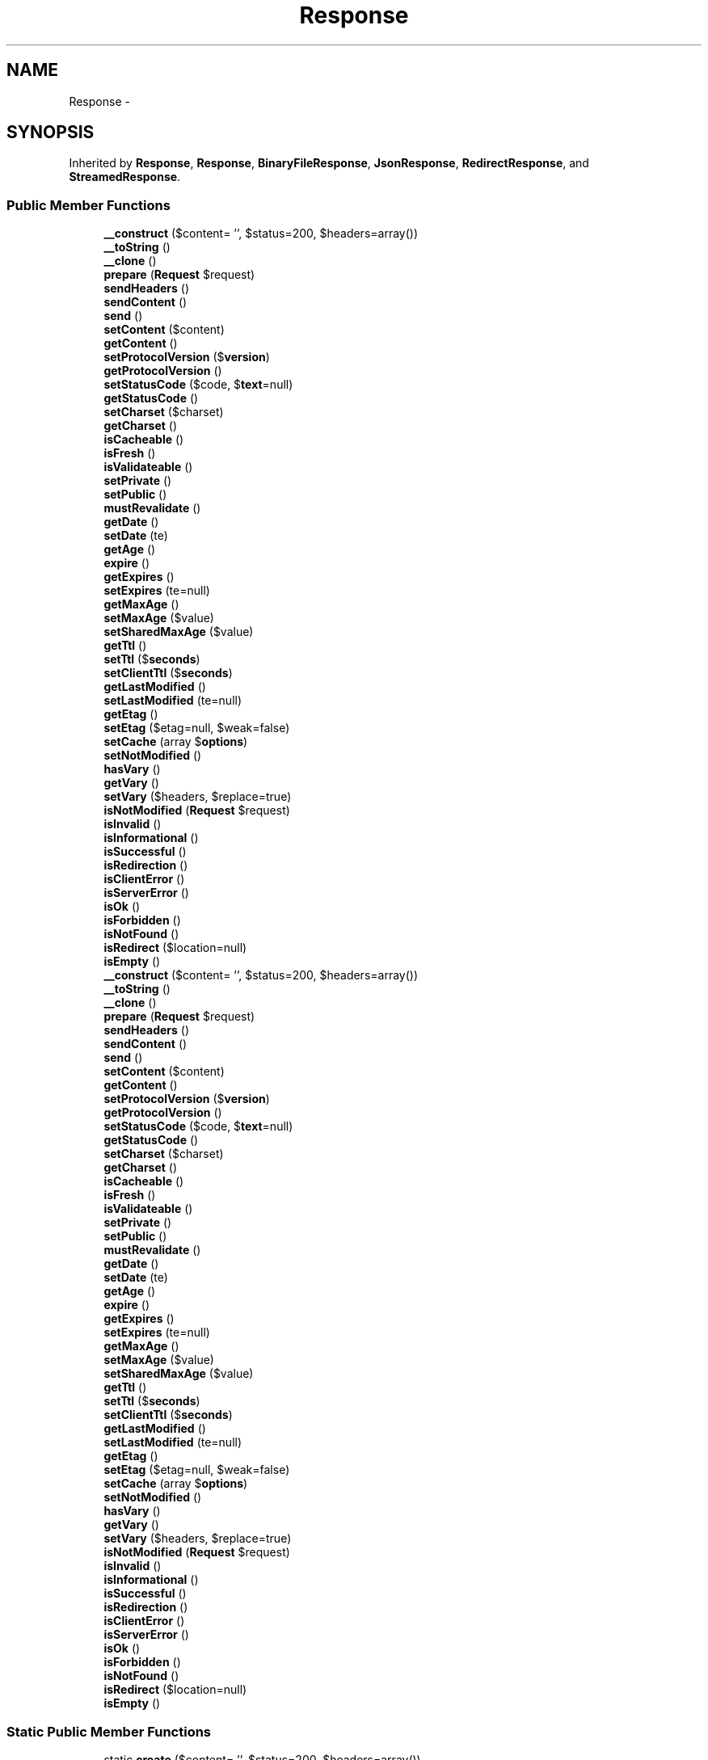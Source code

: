 .TH "Response" 3 "Tue Apr 14 2015" "Version 1.0" "VirtualSCADA" \" -*- nroff -*-
.ad l
.nh
.SH NAME
Response \- 
.SH SYNOPSIS
.br
.PP
.PP
Inherited by \fBResponse\fP, \fBResponse\fP, \fBBinaryFileResponse\fP, \fBJsonResponse\fP, \fBRedirectResponse\fP, and \fBStreamedResponse\fP\&.
.SS "Public Member Functions"

.in +1c
.ti -1c
.RI "\fB__construct\fP ($content= '', $status=200, $headers=array())"
.br
.ti -1c
.RI "\fB__toString\fP ()"
.br
.ti -1c
.RI "\fB__clone\fP ()"
.br
.ti -1c
.RI "\fBprepare\fP (\fBRequest\fP $request)"
.br
.ti -1c
.RI "\fBsendHeaders\fP ()"
.br
.ti -1c
.RI "\fBsendContent\fP ()"
.br
.ti -1c
.RI "\fBsend\fP ()"
.br
.ti -1c
.RI "\fBsetContent\fP ($content)"
.br
.ti -1c
.RI "\fBgetContent\fP ()"
.br
.ti -1c
.RI "\fBsetProtocolVersion\fP ($\fBversion\fP)"
.br
.ti -1c
.RI "\fBgetProtocolVersion\fP ()"
.br
.ti -1c
.RI "\fBsetStatusCode\fP ($code, $\fBtext\fP=null)"
.br
.ti -1c
.RI "\fBgetStatusCode\fP ()"
.br
.ti -1c
.RI "\fBsetCharset\fP ($charset)"
.br
.ti -1c
.RI "\fBgetCharset\fP ()"
.br
.ti -1c
.RI "\fBisCacheable\fP ()"
.br
.ti -1c
.RI "\fBisFresh\fP ()"
.br
.ti -1c
.RI "\fBisValidateable\fP ()"
.br
.ti -1c
.RI "\fBsetPrivate\fP ()"
.br
.ti -1c
.RI "\fBsetPublic\fP ()"
.br
.ti -1c
.RI "\fBmustRevalidate\fP ()"
.br
.ti -1c
.RI "\fBgetDate\fP ()"
.br
.ti -1c
.RI "\fBsetDate\fP (\\DateTime $date)"
.br
.ti -1c
.RI "\fBgetAge\fP ()"
.br
.ti -1c
.RI "\fBexpire\fP ()"
.br
.ti -1c
.RI "\fBgetExpires\fP ()"
.br
.ti -1c
.RI "\fBsetExpires\fP (\\DateTime $date=null)"
.br
.ti -1c
.RI "\fBgetMaxAge\fP ()"
.br
.ti -1c
.RI "\fBsetMaxAge\fP ($value)"
.br
.ti -1c
.RI "\fBsetSharedMaxAge\fP ($value)"
.br
.ti -1c
.RI "\fBgetTtl\fP ()"
.br
.ti -1c
.RI "\fBsetTtl\fP ($\fBseconds\fP)"
.br
.ti -1c
.RI "\fBsetClientTtl\fP ($\fBseconds\fP)"
.br
.ti -1c
.RI "\fBgetLastModified\fP ()"
.br
.ti -1c
.RI "\fBsetLastModified\fP (\\DateTime $date=null)"
.br
.ti -1c
.RI "\fBgetEtag\fP ()"
.br
.ti -1c
.RI "\fBsetEtag\fP ($etag=null, $weak=false)"
.br
.ti -1c
.RI "\fBsetCache\fP (array $\fBoptions\fP)"
.br
.ti -1c
.RI "\fBsetNotModified\fP ()"
.br
.ti -1c
.RI "\fBhasVary\fP ()"
.br
.ti -1c
.RI "\fBgetVary\fP ()"
.br
.ti -1c
.RI "\fBsetVary\fP ($headers, $replace=true)"
.br
.ti -1c
.RI "\fBisNotModified\fP (\fBRequest\fP $request)"
.br
.ti -1c
.RI "\fBisInvalid\fP ()"
.br
.ti -1c
.RI "\fBisInformational\fP ()"
.br
.ti -1c
.RI "\fBisSuccessful\fP ()"
.br
.ti -1c
.RI "\fBisRedirection\fP ()"
.br
.ti -1c
.RI "\fBisClientError\fP ()"
.br
.ti -1c
.RI "\fBisServerError\fP ()"
.br
.ti -1c
.RI "\fBisOk\fP ()"
.br
.ti -1c
.RI "\fBisForbidden\fP ()"
.br
.ti -1c
.RI "\fBisNotFound\fP ()"
.br
.ti -1c
.RI "\fBisRedirect\fP ($location=null)"
.br
.ti -1c
.RI "\fBisEmpty\fP ()"
.br
.ti -1c
.RI "\fB__construct\fP ($content= '', $status=200, $headers=array())"
.br
.ti -1c
.RI "\fB__toString\fP ()"
.br
.ti -1c
.RI "\fB__clone\fP ()"
.br
.ti -1c
.RI "\fBprepare\fP (\fBRequest\fP $request)"
.br
.ti -1c
.RI "\fBsendHeaders\fP ()"
.br
.ti -1c
.RI "\fBsendContent\fP ()"
.br
.ti -1c
.RI "\fBsend\fP ()"
.br
.ti -1c
.RI "\fBsetContent\fP ($content)"
.br
.ti -1c
.RI "\fBgetContent\fP ()"
.br
.ti -1c
.RI "\fBsetProtocolVersion\fP ($\fBversion\fP)"
.br
.ti -1c
.RI "\fBgetProtocolVersion\fP ()"
.br
.ti -1c
.RI "\fBsetStatusCode\fP ($code, $\fBtext\fP=null)"
.br
.ti -1c
.RI "\fBgetStatusCode\fP ()"
.br
.ti -1c
.RI "\fBsetCharset\fP ($charset)"
.br
.ti -1c
.RI "\fBgetCharset\fP ()"
.br
.ti -1c
.RI "\fBisCacheable\fP ()"
.br
.ti -1c
.RI "\fBisFresh\fP ()"
.br
.ti -1c
.RI "\fBisValidateable\fP ()"
.br
.ti -1c
.RI "\fBsetPrivate\fP ()"
.br
.ti -1c
.RI "\fBsetPublic\fP ()"
.br
.ti -1c
.RI "\fBmustRevalidate\fP ()"
.br
.ti -1c
.RI "\fBgetDate\fP ()"
.br
.ti -1c
.RI "\fBsetDate\fP (\\DateTime $date)"
.br
.ti -1c
.RI "\fBgetAge\fP ()"
.br
.ti -1c
.RI "\fBexpire\fP ()"
.br
.ti -1c
.RI "\fBgetExpires\fP ()"
.br
.ti -1c
.RI "\fBsetExpires\fP (\\DateTime $date=null)"
.br
.ti -1c
.RI "\fBgetMaxAge\fP ()"
.br
.ti -1c
.RI "\fBsetMaxAge\fP ($value)"
.br
.ti -1c
.RI "\fBsetSharedMaxAge\fP ($value)"
.br
.ti -1c
.RI "\fBgetTtl\fP ()"
.br
.ti -1c
.RI "\fBsetTtl\fP ($\fBseconds\fP)"
.br
.ti -1c
.RI "\fBsetClientTtl\fP ($\fBseconds\fP)"
.br
.ti -1c
.RI "\fBgetLastModified\fP ()"
.br
.ti -1c
.RI "\fBsetLastModified\fP (\\DateTime $date=null)"
.br
.ti -1c
.RI "\fBgetEtag\fP ()"
.br
.ti -1c
.RI "\fBsetEtag\fP ($etag=null, $weak=false)"
.br
.ti -1c
.RI "\fBsetCache\fP (array $\fBoptions\fP)"
.br
.ti -1c
.RI "\fBsetNotModified\fP ()"
.br
.ti -1c
.RI "\fBhasVary\fP ()"
.br
.ti -1c
.RI "\fBgetVary\fP ()"
.br
.ti -1c
.RI "\fBsetVary\fP ($headers, $replace=true)"
.br
.ti -1c
.RI "\fBisNotModified\fP (\fBRequest\fP $request)"
.br
.ti -1c
.RI "\fBisInvalid\fP ()"
.br
.ti -1c
.RI "\fBisInformational\fP ()"
.br
.ti -1c
.RI "\fBisSuccessful\fP ()"
.br
.ti -1c
.RI "\fBisRedirection\fP ()"
.br
.ti -1c
.RI "\fBisClientError\fP ()"
.br
.ti -1c
.RI "\fBisServerError\fP ()"
.br
.ti -1c
.RI "\fBisOk\fP ()"
.br
.ti -1c
.RI "\fBisForbidden\fP ()"
.br
.ti -1c
.RI "\fBisNotFound\fP ()"
.br
.ti -1c
.RI "\fBisRedirect\fP ($location=null)"
.br
.ti -1c
.RI "\fBisEmpty\fP ()"
.br
.in -1c
.SS "Static Public Member Functions"

.in +1c
.ti -1c
.RI "static \fBcreate\fP ($content= '', $status=200, $headers=array())"
.br
.ti -1c
.RI "static \fBcloseOutputBuffers\fP ($targetLevel, $\fBflush\fP)"
.br
.ti -1c
.RI "static \fBcreate\fP ($content= '', $status=200, $headers=array())"
.br
.ti -1c
.RI "static \fBcloseOutputBuffers\fP ($targetLevel, $\fBflush\fP)"
.br
.in -1c
.SS "Data Fields"

.in +1c
.ti -1c
.RI "const \fBHTTP_CONTINUE\fP = 100"
.br
.ti -1c
.RI "const \fBHTTP_SWITCHING_PROTOCOLS\fP = 101"
.br
.ti -1c
.RI "const \fBHTTP_PROCESSING\fP = 102"
.br
.ti -1c
.RI "const \fBHTTP_OK\fP = 200"
.br
.ti -1c
.RI "const \fBHTTP_CREATED\fP = 201"
.br
.ti -1c
.RI "const \fBHTTP_ACCEPTED\fP = 202"
.br
.ti -1c
.RI "const \fBHTTP_NON_AUTHORITATIVE_INFORMATION\fP = 203"
.br
.ti -1c
.RI "const \fBHTTP_NO_CONTENT\fP = 204"
.br
.ti -1c
.RI "const \fBHTTP_RESET_CONTENT\fP = 205"
.br
.ti -1c
.RI "const \fBHTTP_PARTIAL_CONTENT\fP = 206"
.br
.ti -1c
.RI "const \fBHTTP_MULTI_STATUS\fP = 207"
.br
.ti -1c
.RI "const \fBHTTP_ALREADY_REPORTED\fP = 208"
.br
.ti -1c
.RI "const \fBHTTP_IM_USED\fP = 226"
.br
.ti -1c
.RI "const \fBHTTP_MULTIPLE_CHOICES\fP = 300"
.br
.ti -1c
.RI "const \fBHTTP_MOVED_PERMANENTLY\fP = 301"
.br
.ti -1c
.RI "const \fBHTTP_FOUND\fP = 302"
.br
.ti -1c
.RI "const \fBHTTP_SEE_OTHER\fP = 303"
.br
.ti -1c
.RI "const \fBHTTP_NOT_MODIFIED\fP = 304"
.br
.ti -1c
.RI "const \fBHTTP_USE_PROXY\fP = 305"
.br
.ti -1c
.RI "const \fBHTTP_RESERVED\fP = 306"
.br
.ti -1c
.RI "const \fBHTTP_TEMPORARY_REDIRECT\fP = 307"
.br
.ti -1c
.RI "const \fBHTTP_PERMANENTLY_REDIRECT\fP = 308"
.br
.ti -1c
.RI "const \fBHTTP_BAD_REQUEST\fP = 400"
.br
.ti -1c
.RI "const \fBHTTP_UNAUTHORIZED\fP = 401"
.br
.ti -1c
.RI "const \fBHTTP_PAYMENT_REQUIRED\fP = 402"
.br
.ti -1c
.RI "const \fBHTTP_FORBIDDEN\fP = 403"
.br
.ti -1c
.RI "const \fBHTTP_NOT_FOUND\fP = 404"
.br
.ti -1c
.RI "const \fBHTTP_METHOD_NOT_ALLOWED\fP = 405"
.br
.ti -1c
.RI "const \fBHTTP_NOT_ACCEPTABLE\fP = 406"
.br
.ti -1c
.RI "const \fBHTTP_PROXY_AUTHENTICATION_REQUIRED\fP = 407"
.br
.ti -1c
.RI "const \fBHTTP_REQUEST_TIMEOUT\fP = 408"
.br
.ti -1c
.RI "const \fBHTTP_CONFLICT\fP = 409"
.br
.ti -1c
.RI "const \fBHTTP_GONE\fP = 410"
.br
.ti -1c
.RI "const \fBHTTP_LENGTH_REQUIRED\fP = 411"
.br
.ti -1c
.RI "const \fBHTTP_PRECONDITION_FAILED\fP = 412"
.br
.ti -1c
.RI "const \fBHTTP_REQUEST_ENTITY_TOO_LARGE\fP = 413"
.br
.ti -1c
.RI "const \fBHTTP_REQUEST_URI_TOO_LONG\fP = 414"
.br
.ti -1c
.RI "const \fBHTTP_UNSUPPORTED_MEDIA_TYPE\fP = 415"
.br
.ti -1c
.RI "const \fBHTTP_REQUESTED_RANGE_NOT_SATISFIABLE\fP = 416"
.br
.ti -1c
.RI "const \fBHTTP_EXPECTATION_FAILED\fP = 417"
.br
.ti -1c
.RI "const \fBHTTP_I_AM_A_TEAPOT\fP = 418"
.br
.ti -1c
.RI "const \fBHTTP_UNPROCESSABLE_ENTITY\fP = 422"
.br
.ti -1c
.RI "const \fBHTTP_LOCKED\fP = 423"
.br
.ti -1c
.RI "const \fBHTTP_FAILED_DEPENDENCY\fP = 424"
.br
.ti -1c
.RI "const \fBHTTP_RESERVED_FOR_WEBDAV_ADVANCED_COLLECTIONS_EXPIRED_PROPOSAL\fP = 425"
.br
.ti -1c
.RI "const \fBHTTP_UPGRADE_REQUIRED\fP = 426"
.br
.ti -1c
.RI "const \fBHTTP_PRECONDITION_REQUIRED\fP = 428"
.br
.ti -1c
.RI "const \fBHTTP_TOO_MANY_REQUESTS\fP = 429"
.br
.ti -1c
.RI "const \fBHTTP_REQUEST_HEADER_FIELDS_TOO_LARGE\fP = 431"
.br
.ti -1c
.RI "const \fBHTTP_INTERNAL_SERVER_ERROR\fP = 500"
.br
.ti -1c
.RI "const \fBHTTP_NOT_IMPLEMENTED\fP = 501"
.br
.ti -1c
.RI "const \fBHTTP_BAD_GATEWAY\fP = 502"
.br
.ti -1c
.RI "const \fBHTTP_SERVICE_UNAVAILABLE\fP = 503"
.br
.ti -1c
.RI "const \fBHTTP_GATEWAY_TIMEOUT\fP = 504"
.br
.ti -1c
.RI "const \fBHTTP_VERSION_NOT_SUPPORTED\fP = 505"
.br
.ti -1c
.RI "const \fBHTTP_VARIANT_ALSO_NEGOTIATES_EXPERIMENTAL\fP = 506"
.br
.ti -1c
.RI "const \fBHTTP_INSUFFICIENT_STORAGE\fP = 507"
.br
.ti -1c
.RI "const \fBHTTP_LOOP_DETECTED\fP = 508"
.br
.ti -1c
.RI "const \fBHTTP_NOT_EXTENDED\fP = 510"
.br
.ti -1c
.RI "const \fBHTTP_NETWORK_AUTHENTICATION_REQUIRED\fP = 511"
.br
.ti -1c
.RI "\fB$headers\fP"
.br
.in -1c
.SS "Static Public Attributes"

.in +1c
.ti -1c
.RI "static \fB$statusTexts\fP = array(100 => 'Continue', 101 => 'Switching Protocols', 102 => 'Processing', 200 => 'OK', 201 => 'Created', 202 => 'Accepted', 203 => 'Non-Authoritative Information', 204 => '\fBNo\fP Content', 205 => 'Reset Content', 206 => 'Partial Content', 207 => 'Multi-Status', 208 => 'Already Reported', 226 => 'IM Used', 300 => 'Multiple Choices', 301 => 'Moved Permanently', 302 => 'Found', 303 => 'See Other', 304 => 'Not Modified', 305 => 'Use Proxy', 306 => 'Reserved', 307 => 'Temporary \fBRedirect\fP', 308 => 'Permanent \fBRedirect\fP', 400 => 'Bad \fBRequest\fP', 401 => 'Unauthorized', 402 => 'Payment Required', 403 => 'Forbidden', 404 => 'Not Found', 405 => 'Method Not Allowed', 406 => 'Not Acceptable', 407 => 'Proxy Authentication Required', 408 => '\fBRequest\fP Timeout', 409 => 'Conflict', 410 => 'Gone', 411 => 'Length Required', 412 => 'Precondition Failed', 413 => '\fBRequest\fP Entity Too Large', 414 => '\fBRequest\fP-URI Too Long', 415 => 'Unsupported Media Type', 416 => 'Requested Range Not Satisfiable', 417 => 'Expectation Failed', 418 => 'I\\'m \fBa\fP teapot', 422 => 'Unprocessable Entity', 423 => 'Locked', 424 => 'Failed Dependency', 425 => 'Reserved \fBfor\fP WebDAV advanced collections expired proposal', 426 => 'Upgrade Required', 428 => 'Precondition Required', 429 => 'Too Many Requests', 431 => '\fBRequest\fP Header Fields Too Large', 500 => 'Internal Server \fBError\fP', 501 => 'Not Implemented', 502 => 'Bad Gateway', 503 => 'Service Unavailable', 504 => 'Gateway Timeout', 505 => 'HTTP Version Not Supported', 506 => 'Variant Also Negotiates (Experimental)', 507 => 'Insufficient Storage', 508 => 'Loop Detected', 510 => 'Not Extended', 511 => 'Network Authentication Required')"
.br
.in -1c
.SS "Protected Member Functions"

.in +1c
.ti -1c
.RI "\fBensureIEOverSSLCompatibility\fP (\fBRequest\fP $request)"
.br
.ti -1c
.RI "\fBensureIEOverSSLCompatibility\fP (\fBRequest\fP $request)"
.br
.in -1c
.SS "Protected Attributes"

.in +1c
.ti -1c
.RI "\fB$content\fP"
.br
.ti -1c
.RI "\fB$version\fP"
.br
.ti -1c
.RI "\fB$statusCode\fP"
.br
.ti -1c
.RI "\fB$statusText\fP"
.br
.ti -1c
.RI "\fB$charset\fP"
.br
.in -1c
.SH "Detailed Description"
.PP 
\fBResponse\fP represents an HTTP response\&.
.PP
\fBAuthor:\fP
.RS 4
Fabien Potencier fabien@symfony.com
.RE
.PP

.PP
Definition at line 14141 of file compiled\&.php\&.
.SH "Constructor & Destructor Documentation"
.PP 
.SS "__construct ( $content = \fC''\fP,  $status = \fC200\fP,  $headers = \fCarray()\fP)"

.PP
Definition at line 14210 of file compiled\&.php\&.
.SS "__construct ( $content = \fC''\fP,  $status = \fC200\fP,  $headers = \fCarray()\fP)"
Constructor\&.
.PP
\fBParameters:\fP
.RS 4
\fI$content\fP The response content, see \fBsetContent()\fP 
.br
\fI$status\fP The response status code 
.br
\fI$headers\fP An array of response headers
.RE
.PP
\fBExceptions:\fP
.RS 4
\fI\fP .RE
.PP

.PP
Definition at line 199 of file Response\&.php\&.
.SH "Member Function Documentation"
.PP 
.SS "__clone ()"
Clones the current \fBResponse\fP instance\&. 
.PP
Definition at line 251 of file Response\&.php\&.
.SS "__clone ()"

.PP
Definition at line 14230 of file compiled\&.php\&.
.SS "__toString ()"
Returns the \fBResponse\fP as an HTTP string\&.
.PP
The string representation of the \fBResponse\fP is the same as the one that will be sent to the client only if the \fBprepare()\fP method has been called before\&.
.PP
\fBReturns:\fP
.RS 4
string The \fBResponse\fP as an HTTP string
.RE
.PP
\fBSee also:\fP
.RS 4
\fBprepare()\fP 
.RE
.PP

.PP
Definition at line 240 of file Response\&.php\&.
.SS "__toString ()"

.PP
Definition at line 14224 of file compiled\&.php\&.
.SS "static closeOutputBuffers ( $targetLevel,  $flush)\fC [static]\fP"
Cleans or flushes output buffers up to target level\&.
.PP
Resulting level can be greater than target level if a non-removable buffer has been encountered\&.
.PP
\fBParameters:\fP
.RS 4
\fI$targetLevel\fP The target output buffering level 
.br
\fI$flush\fP Whether to flush or clean the buffers 
.RE
.PP

.PP
Definition at line 1241 of file Response\&.php\&.
.SS "static closeOutputBuffers ( $targetLevel,  $flush)\fC [static]\fP"

.PP
Definition at line 14630 of file compiled\&.php\&.
.SS "static create ( $content = \fC''\fP,  $status = \fC200\fP,  $headers = \fCarray()\fP)\fC [static]\fP"
Factory method for chainability\&.
.PP
Example: 
.PP
.nf
return Response::create($body, 200)
    ->setSharedMaxAge(300);

.fi
.PP
.PP
\fBParameters:\fP
.RS 4
\fI$content\fP The response content, see \fBsetContent()\fP 
.br
\fI$status\fP The response status code 
.br
\fI$headers\fP An array of response headers
.RE
.PP
\fBReturns:\fP
.RS 4
\fBResponse\fP 
.RE
.PP

.PP
Definition at line 224 of file Response\&.php\&.
.SS "static create ( $content = \fC''\fP,  $status = \fC200\fP,  $headers = \fCarray()\fP)\fC [static]\fP"

.PP
Definition at line 14220 of file compiled\&.php\&.
.SS "ensureIEOverSSLCompatibility (\fBRequest\fP $request)\fC [protected]\fP"
Checks if we need to remove Cache-Control for SSL encrypted downloads when using IE < 9\&.
.PP
\fBhttp://support\&.microsoft\&.com/kb/323308\fP
.PP
Definition at line 1267 of file Response\&.php\&.
.SS "ensureIEOverSSLCompatibility (\fBRequest\fP $request)\fC [protected]\fP"

.PP
Definition at line 14642 of file compiled\&.php\&.
.SS "expire ()"
Marks the response stale by setting the Age header to be equal to the maximum age of the response\&.
.PP
\fBReturns:\fP
.RS 4
\fBResponse\fP
.RE
.PP

.PP
Definition at line 688 of file Response\&.php\&.
.SS "expire ()"

.PP
Definition at line 14409 of file compiled\&.php\&.
.SS "getAge ()"
Returns the age of the response\&.
.PP
\fBReturns:\fP
.RS 4
int The age of the response in seconds 
.RE
.PP

.PP
Definition at line 672 of file Response\&.php\&.
.SS "getAge ()"

.PP
Definition at line 14402 of file compiled\&.php\&.
.SS "getCharset ()"
Retrieves the response charset\&.
.PP
\fBReturns:\fP
.RS 4
string Character set
.RE
.PP

.PP
Definition at line 525 of file Response\&.php\&.
.SS "getCharset ()"

.PP
Definition at line 14354 of file compiled\&.php\&.
.SS "getContent ()"
Gets the current response content\&.
.PP
\fBReturns:\fP
.RS 4
string Content
.RE
.PP

.PP
Definition at line 418 of file Response\&.php\&.
.SS "getContent ()"

.PP
Definition at line 14315 of file compiled\&.php\&.
.SS "getDate ()"
Returns the Date header as a DateTime instance\&.
.PP
\fBReturns:\fP
.RS 4
\fBA\fP  instance
.RE
.PP
\fBExceptions:\fP
.RS 4
\fI\fP .RE
.PP

.PP
Definition at line 645 of file Response\&.php\&.
.SS "getDate ()"

.PP
Definition at line 14392 of file compiled\&.php\&.
.SS "getEtag ()"
Returns the literal value of the ETag HTTP header\&.
.PP
\fBReturns:\fP
.RS 4
string|null The ETag HTTP header or null if it does not exist
.RE
.PP

.PP
Definition at line 901 of file Response\&.php\&.
.SS "getEtag ()"

.PP
Definition at line 14489 of file compiled\&.php\&.
.SS "getExpires ()"
Returns the value of the Expires header as a DateTime instance\&.
.PP
\fBReturns:\fP
.RS 4
|null \fBA\fP DateTime instance or null if the header does not exist
.RE
.PP

.PP
Definition at line 704 of file Response\&.php\&.
.SS "getExpires ()"

.PP
Definition at line 14416 of file compiled\&.php\&.
.SS "getLastModified ()"
Returns the Last-Modified HTTP header as a DateTime instance\&.
.PP
\fBReturns:\fP
.RS 4
|null \fBA\fP DateTime instance or null if the header does not exist
.RE
.PP
\fBExceptions:\fP
.RS 4
\fI\fP .RE
.PP

.PP
Definition at line 865 of file Response\&.php\&.
.SS "getLastModified ()"

.PP
Definition at line 14474 of file compiled\&.php\&.
.SS "getMaxAge ()"
Returns the number of seconds after the time specified in the response's Date header when the response should no longer be considered fresh\&.
.PP
First, it checks for a s-maxage directive, then a max-age directive, and then it falls back on an expires header\&. It returns null when no maximum age can be established\&.
.PP
\fBReturns:\fP
.RS 4
int|null Number of seconds
.RE
.PP

.PP
Definition at line 749 of file Response\&.php\&.
.SS "getMaxAge ()"

.PP
Definition at line 14435 of file compiled\&.php\&.
.SS "getProtocolVersion ()"
Gets the HTTP protocol version\&.
.PP
\fBReturns:\fP
.RS 4
string The HTTP protocol version
.RE
.PP

.PP
Definition at line 446 of file Response\&.php\&.
.SS "getProtocolVersion ()"

.PP
Definition at line 14324 of file compiled\&.php\&.
.SS "getStatusCode ()"
Retrieves the status code for the current web response\&.
.PP
\fBReturns:\fP
.RS 4
int Status code
.RE
.PP

.PP
Definition at line 497 of file Response\&.php\&.
.SS "getStatusCode ()"

.PP
Definition at line 14345 of file compiled\&.php\&.
.SS "getTtl ()"
Returns the response's time-to-live in seconds\&.
.PP
It returns null when no freshness information is present in the response\&.
.PP
When the responses TTL is <= 0, the response may not be served from cache without first revalidating with the origin\&.
.PP
\fBReturns:\fP
.RS 4
int|null The TTL in seconds
.RE
.PP

.PP
Definition at line 813 of file Response\&.php\&.
.SS "getTtl ()"

.PP
Definition at line 14458 of file compiled\&.php\&.
.SS "getVary ()"
Returns an array of header names given in the Vary header\&.
.PP
\fBReturns:\fP
.RS 4
array An array of Vary names
.RE
.PP

.PP
Definition at line 1029 of file Response\&.php\&.
.SS "getVary ()"

.PP
Definition at line 14551 of file compiled\&.php\&.
.SS "hasVary ()"
Returns true if the response includes a Vary header\&.
.PP
\fBReturns:\fP
.RS 4
bool true if the response includes a Vary header, false otherwise
.RE
.PP

.PP
Definition at line 1017 of file Response\&.php\&.
.SS "hasVary ()"

.PP
Definition at line 14547 of file compiled\&.php\&.
.SS "isCacheable ()"
Returns true if the response is worth caching under any circumstance\&.
.PP
Responses marked 'private' with an explicit Cache-Control directive are considered uncacheable\&.
.PP
Responses with neither a freshness lifetime (Expires, max-age) nor cache validator (Last-Modified, ETag) are considered uncacheable\&.
.PP
\fBReturns:\fP
.RS 4
bool true if the response is worth caching, false otherwise
.RE
.PP

.PP
Definition at line 543 of file Response\&.php\&.
.SS "isCacheable ()"

.PP
Definition at line 14358 of file compiled\&.php\&.
.SS "isClientError ()"
Is there a client error?
.PP
\fBReturns:\fP
.RS 4
bool
.RE
.PP

.PP
Definition at line 1154 of file Response\&.php\&.
.SS "isClientError ()"

.PP
Definition at line 14602 of file compiled\&.php\&.
.SS "isEmpty ()"
Is the response empty?
.PP
\fBReturns:\fP
.RS 4
bool
.RE
.PP

.PP
Definition at line 1228 of file Response\&.php\&.
.SS "isEmpty ()"

.PP
Definition at line 14626 of file compiled\&.php\&.
.SS "isForbidden ()"
Is the response forbidden?
.PP
\fBReturns:\fP
.RS 4
bool
.RE
.PP

.PP
Definition at line 1190 of file Response\&.php\&.
.SS "isForbidden ()"

.PP
Definition at line 14614 of file compiled\&.php\&.
.SS "isFresh ()"
Returns true if the response is 'fresh'\&.
.PP
Fresh responses may be served from cache without any interaction with the origin\&. \fBA\fP response is considered fresh when it includes a Cache-Control/max-age indicator or Expires header and the calculated age is less than the freshness lifetime\&.
.PP
\fBReturns:\fP
.RS 4
bool true if the response is fresh, false otherwise
.RE
.PP

.PP
Definition at line 567 of file Response\&.php\&.
.SS "isFresh ()"

.PP
Definition at line 14368 of file compiled\&.php\&.
.SS "isInformational ()"
Is response informative?
.PP
\fBReturns:\fP
.RS 4
bool
.RE
.PP

.PP
Definition at line 1118 of file Response\&.php\&.
.SS "isInformational ()"

.PP
Definition at line 14590 of file compiled\&.php\&.
.SS "isInvalid ()"
Is response invalid?
.PP
\fBReturns:\fP
.RS 4
bool
.RE
.PP

.PP
Definition at line 1106 of file Response\&.php\&.
.SS "isInvalid ()"

.PP
Definition at line 14586 of file compiled\&.php\&.
.SS "isNotFound ()"
Is the response a not found error?
.PP
\fBReturns:\fP
.RS 4
bool
.RE
.PP

.PP
Definition at line 1202 of file Response\&.php\&.
.SS "isNotFound ()"

.PP
Definition at line 14618 of file compiled\&.php\&.
.SS "isNotModified (\fBRequest\fP $request)"
Determines if the \fBResponse\fP validators (ETag, Last-Modified) match a conditional value specified in the \fBRequest\fP\&.
.PP
If the \fBResponse\fP is not modified, it sets the status code to 304 and removes the actual content by calling the \fBsetNotModified()\fP method\&.
.PP
\fBParameters:\fP
.RS 4
\fI$request\fP \fBA\fP \fBRequest\fP instance
.RE
.PP
\fBReturns:\fP
.RS 4
bool true if the \fBResponse\fP validators match the \fBRequest\fP, false otherwise
.RE
.PP

.PP
Definition at line 1073 of file Response\&.php\&.
.SS "isNotModified (\fBRequest\fP $request)"

.PP
Definition at line 14567 of file compiled\&.php\&.
.SS "isOk ()"
Is the response OK?
.PP
\fBReturns:\fP
.RS 4
bool
.RE
.PP

.PP
Definition at line 1178 of file Response\&.php\&.
.SS "isOk ()"

.PP
Definition at line 14610 of file compiled\&.php\&.
.SS "isRedirect ( $location = \fCnull\fP)"
Is the response a redirect of some form?
.PP
\fBParameters:\fP
.RS 4
\fI$location\fP 
.RE
.PP
\fBReturns:\fP
.RS 4
bool
.RE
.PP

.PP
Definition at line 1216 of file Response\&.php\&.
.SS "isRedirect ( $location = \fCnull\fP)"

.PP
Definition at line 14622 of file compiled\&.php\&.
.SS "isRedirection ()"
Is the response a redirect?
.PP
\fBReturns:\fP
.RS 4
bool
.RE
.PP

.PP
Definition at line 1142 of file Response\&.php\&.
.SS "isRedirection ()"

.PP
Definition at line 14598 of file compiled\&.php\&.
.SS "isServerError ()"
Was there a server side error?
.PP
\fBReturns:\fP
.RS 4
bool
.RE
.PP

.PP
Definition at line 1166 of file Response\&.php\&.
.SS "isServerError ()"

.PP
Definition at line 14606 of file compiled\&.php\&.
.SS "isSuccessful ()"
Is response successful?
.PP
\fBReturns:\fP
.RS 4
bool
.RE
.PP

.PP
Definition at line 1130 of file Response\&.php\&.
.SS "isSuccessful ()"

.PP
Definition at line 14594 of file compiled\&.php\&.
.SS "isValidateable ()"
Returns true if the response includes headers that can be used to validate the response with the origin server using a conditional GET request\&.
.PP
\fBReturns:\fP
.RS 4
bool true if the response is validateable, false otherwise
.RE
.PP

.PP
Definition at line 580 of file Response\&.php\&.
.SS "isValidateable ()"

.PP
Definition at line 14372 of file compiled\&.php\&.
.SS "mustRevalidate ()"
Returns true if the response must be revalidated by caches\&.
.PP
This method indicates that the response must not be served stale by a cache in any circumstance without first revalidating with the origin\&. When present, the TTL of the response should not be overridden to be greater than the value provided by the origin\&.
.PP
\fBReturns:\fP
.RS 4
bool true if the response must be revalidated by a cache, false otherwise
.RE
.PP

.PP
Definition at line 631 of file Response\&.php\&.
.SS "mustRevalidate ()"

.PP
Definition at line 14388 of file compiled\&.php\&.
.SS "prepare (\fBRequest\fP $request)"
Prepares the \fBResponse\fP before it is sent to the client\&.
.PP
This method tweaks the \fBResponse\fP to ensure that it is compliant with RFC 2616\&. Most of the changes are based on the \fBRequest\fP that is 'associated' with this \fBResponse\fP\&.
.PP
\fBParameters:\fP
.RS 4
\fI$request\fP \fBA\fP \fBRequest\fP instance
.RE
.PP
\fBReturns:\fP
.RS 4
\fBResponse\fP The current response\&. 
.RE
.PP

.PP
Definition at line 267 of file Response\&.php\&.
.SS "prepare (\fBRequest\fP $request)"

.PP
Definition at line 14234 of file compiled\&.php\&.
.SS "send ()"
Sends HTTP headers and content\&.
.PP
\fBReturns:\fP
.RS 4
\fBResponse\fP
.RE
.PP

.PP
Definition at line 373 of file Response\&.php\&.
.SS "send ()"

.PP
Definition at line 14296 of file compiled\&.php\&.
.SS "sendContent ()"
Sends content for the current web response\&.
.PP
\fBReturns:\fP
.RS 4
\fBResponse\fP 
.RE
.PP

.PP
Definition at line 359 of file Response\&.php\&.
.SS "sendContent ()"

.PP
Definition at line 14291 of file compiled\&.php\&.
.SS "sendHeaders ()"
Sends HTTP headers\&.
.PP
\fBReturns:\fP
.RS 4
\fBResponse\fP 
.RE
.PP

.PP
Definition at line 329 of file Response\&.php\&.
.SS "sendHeaders ()"

.PP
Definition at line 14275 of file compiled\&.php\&.
.SS "setCache (array $options)"
Sets the response's cache headers (validation and/or expiration)\&.
.PP
Available options are: etag, last_modified, max_age, s_maxage, private, and public\&.
.PP
\fBParameters:\fP
.RS 4
\fI$options\fP An array of cache options
.RE
.PP
\fBReturns:\fP
.RS 4
\fBResponse\fP
.RE
.PP
\fBExceptions:\fP
.RS 4
\fI\fP .RE
.PP

.PP
Definition at line 944 of file Response\&.php\&.
.SS "setCache (array $options)"

.PP
Definition at line 14505 of file compiled\&.php\&.
.SS "setCharset ( $charset)"
Sets the response charset\&.
.PP
\fBParameters:\fP
.RS 4
\fI$charset\fP Character set
.RE
.PP
\fBReturns:\fP
.RS 4
\fBResponse\fP
.RE
.PP

.PP
Definition at line 511 of file Response\&.php\&.
.SS "setCharset ( $charset)"

.PP
Definition at line 14349 of file compiled\&.php\&.
.SS "setClientTtl ( $seconds)"
Sets the response's time-to-live for private/client caches\&.
.PP
This method adjusts the Cache-Control/max-age directive\&.
.PP
\fBParameters:\fP
.RS 4
\fI$seconds\fP Number of seconds
.RE
.PP
\fBReturns:\fP
.RS 4
\fBResponse\fP
.RE
.PP

.PP
Definition at line 849 of file Response\&.php\&.
.SS "setClientTtl ( $seconds)"

.PP
Definition at line 14469 of file compiled\&.php\&.
.SS "setContent ( $content)"
Sets the response content\&.
.PP
Valid types are strings, numbers, null, and objects that implement a \fB__toString()\fP method\&.
.PP
\fBParameters:\fP
.RS 4
\fI$content\fP Content that can be cast to string
.RE
.PP
\fBReturns:\fP
.RS 4
\fBResponse\fP
.RE
.PP
\fBExceptions:\fP
.RS 4
\fI\fP .RE
.PP

.PP
Definition at line 400 of file Response\&.php\&.
.SS "setContent ( $content)"

.PP
Definition at line 14307 of file compiled\&.php\&.
.SS "setDate (\\DateTime $date)"
Sets the Date header\&.
.PP
\fBParameters:\fP
.RS 4
\fI$date\fP \fBA\fP  instance
.RE
.PP
\fBReturns:\fP
.RS 4
\fBResponse\fP
.RE
.PP

.PP
Definition at line 659 of file Response\&.php\&.
.SS "setDate (\\DateTime $date)"

.PP
Definition at line 14396 of file compiled\&.php\&.
.SS "setEtag ( $etag = \fCnull\fP,  $weak = \fCfalse\fP)"
Sets the ETag value\&.
.PP
\fBParameters:\fP
.RS 4
\fI$etag\fP The ETag unique identifier or null to remove the header 
.br
\fI$weak\fP Whether you want a weak ETag or not
.RE
.PP
\fBReturns:\fP
.RS 4
\fBResponse\fP
.RE
.PP

.PP
Definition at line 916 of file Response\&.php\&.
.SS "setEtag ( $etag = \fCnull\fP,  $weak = \fCfalse\fP)"

.PP
Definition at line 14493 of file compiled\&.php\&.
.SS "setExpires (\\DateTime $date = \fCnull\fP)"
Sets the Expires HTTP header with a DateTime instance\&.
.PP
Passing null as value will remove the header\&.
.PP
\fBParameters:\fP
.RS 4
\fI$date\fP \fBA\fP  instance or null to remove the header
.RE
.PP
\fBReturns:\fP
.RS 4
\fBResponse\fP
.RE
.PP

.PP
Definition at line 725 of file Response\&.php\&.
.SS "setExpires (\\DateTime $date = \fCnull\fP)"

.PP
Definition at line 14424 of file compiled\&.php\&.
.SS "setLastModified (\\DateTime $date = \fCnull\fP)"
Sets the Last-Modified HTTP header with a DateTime instance\&.
.PP
Passing null as value will remove the header\&.
.PP
\fBParameters:\fP
.RS 4
\fI$date\fP \fBA\fP  instance or null to remove the header
.RE
.PP
\fBReturns:\fP
.RS 4
\fBResponse\fP
.RE
.PP

.PP
Definition at line 881 of file Response\&.php\&.
.SS "setLastModified (\\DateTime $date = \fCnull\fP)"

.PP
Definition at line 14478 of file compiled\&.php\&.
.SS "setMaxAge ( $value)"
Sets the number of seconds after which the response should no longer be considered fresh\&.
.PP
This methods sets the Cache-Control max-age directive\&.
.PP
\fBParameters:\fP
.RS 4
\fI$value\fP Number of seconds
.RE
.PP
\fBReturns:\fP
.RS 4
\fBResponse\fP
.RE
.PP

.PP
Definition at line 775 of file Response\&.php\&.
.SS "setMaxAge ( $value)"

.PP
Definition at line 14447 of file compiled\&.php\&.
.SS "setNotModified ()"
Modifies the response so that it conforms to the rules defined for a 304 status code\&.
.PP
This sets the status, removes the body, and discards any headers that MUST NOT be included in 304 responses\&.
.PP
\fBReturns:\fP
.RS 4
\fBResponse\fP
.RE
.PP
\fBSee also:\fP
.RS 4
http://tools.ietf.org/html/rfc2616#section-10.3.5
.RE
.PP

.PP
Definition at line 997 of file Response\&.php\&.
.SS "setNotModified ()"

.PP
Definition at line 14538 of file compiled\&.php\&.
.SS "setPrivate ()"
Marks the response as 'private'\&.
.PP
It makes the response ineligible for serving other clients\&.
.PP
\fBReturns:\fP
.RS 4
\fBResponse\fP
.RE
.PP

.PP
Definition at line 594 of file Response\&.php\&.
.SS "setPrivate ()"

.PP
Definition at line 14376 of file compiled\&.php\&.
.SS "setProtocolVersion ( $version)"
Sets the HTTP protocol version (1\&.0 or 1\&.1)\&.
.PP
\fBParameters:\fP
.RS 4
\fI$version\fP The HTTP protocol version
.RE
.PP
\fBReturns:\fP
.RS 4
\fBResponse\fP
.RE
.PP

.PP
Definition at line 432 of file Response\&.php\&.
.SS "setProtocolVersion ( $version)"

.PP
Definition at line 14319 of file compiled\&.php\&.
.SS "setPublic ()"
Marks the response as 'public'\&.
.PP
It makes the response eligible for serving other clients\&.
.PP
\fBReturns:\fP
.RS 4
\fBResponse\fP
.RE
.PP

.PP
Definition at line 611 of file Response\&.php\&.
.SS "setPublic ()"

.PP
Definition at line 14382 of file compiled\&.php\&.
.SS "setSharedMaxAge ( $value)"
Sets the number of seconds after which the response should no longer be considered fresh by shared caches\&.
.PP
This methods sets the Cache-Control s-maxage directive\&.
.PP
\fBParameters:\fP
.RS 4
\fI$value\fP Number of seconds
.RE
.PP
\fBReturns:\fP
.RS 4
\fBResponse\fP
.RE
.PP

.PP
Definition at line 793 of file Response\&.php\&.
.SS "setSharedMaxAge ( $value)"

.PP
Definition at line 14452 of file compiled\&.php\&.
.SS "setStatusCode ( $code,  $text = \fCnull\fP)"
Sets the response status code\&.
.PP
\fBParameters:\fP
.RS 4
\fI$code\fP HTTP status code 
.br
\fI$text\fP HTTP status text
.RE
.PP
If the status text is null it will be automatically populated for the known status codes and left empty otherwise\&.
.PP
\fBReturns:\fP
.RS 4
\fBResponse\fP
.RE
.PP
\fBExceptions:\fP
.RS 4
\fI\fP .RE
.PP

.PP
Definition at line 466 of file Response\&.php\&.
.SS "setStatusCode ( $code,  $text = \fCnull\fP)"

.PP
Definition at line 14328 of file compiled\&.php\&.
.SS "setTtl ( $seconds)"
Sets the response's time-to-live for shared caches\&.
.PP
This method adjusts the Cache-Control/s-maxage directive\&.
.PP
\fBParameters:\fP
.RS 4
\fI$seconds\fP Number of seconds
.RE
.PP
\fBReturns:\fP
.RS 4
\fBResponse\fP
.RE
.PP

.PP
Definition at line 831 of file Response\&.php\&.
.SS "setTtl ( $seconds)"

.PP
Definition at line 14464 of file compiled\&.php\&.
.SS "setVary ( $headers,  $replace = \fCtrue\fP)"
Sets the Vary header\&.
.PP
\fBParameters:\fP
.RS 4
\fI$headers\fP 
.br
\fI$replace\fP Whether to replace the actual value of not (true by default)
.RE
.PP
\fBReturns:\fP
.RS 4
\fBResponse\fP
.RE
.PP

.PP
Definition at line 1053 of file Response\&.php\&.
.SS "setVary ( $headers,  $replace = \fCtrue\fP)"

.PP
Definition at line 14562 of file compiled\&.php\&.
.SH "Field Documentation"
.PP 
.SS "$charset\fC [protected]\fP"

.PP
Definition at line 14208 of file compiled\&.php\&.
.SS "$content\fC [protected]\fP"

.PP
Definition at line 14204 of file compiled\&.php\&.
.SS "$headers"

.PP
Definition at line 14203 of file compiled\&.php\&.
.SS "$statusCode\fC [protected]\fP"

.PP
Definition at line 14206 of file compiled\&.php\&.
.SS "$statusText\fC [protected]\fP"

.PP
Definition at line 14207 of file compiled\&.php\&.
.SS "static $statusTexts = array(100 => 'Continue', 101 => 'Switching Protocols', 102 => 'Processing', 200 => 'OK', 201 => 'Created', 202 => 'Accepted', 203 => 'Non-Authoritative Information', 204 => '\fBNo\fP Content', 205 => 'Reset Content', 206 => 'Partial Content', 207 => 'Multi-Status', 208 => 'Already Reported', 226 => 'IM Used', 300 => 'Multiple Choices', 301 => 'Moved Permanently', 302 => 'Found', 303 => 'See Other', 304 => 'Not Modified', 305 => 'Use Proxy', 306 => 'Reserved', 307 => 'Temporary \fBRedirect\fP', 308 => 'Permanent \fBRedirect\fP', 400 => 'Bad \fBRequest\fP', 401 => 'Unauthorized', 402 => 'Payment Required', 403 => 'Forbidden', 404 => 'Not Found', 405 => 'Method Not Allowed', 406 => 'Not Acceptable', 407 => 'Proxy Authentication Required', 408 => '\fBRequest\fP Timeout', 409 => 'Conflict', 410 => 'Gone', 411 => 'Length Required', 412 => 'Precondition Failed', 413 => '\fBRequest\fP Entity Too Large', 414 => '\fBRequest\fP-URI Too Long', 415 => 'Unsupported Media Type', 416 => 'Requested Range Not Satisfiable', 417 => 'Expectation Failed', 418 => 'I\\'m \fBa\fP teapot', 422 => 'Unprocessable Entity', 423 => 'Locked', 424 => 'Failed Dependency', 425 => 'Reserved \fBfor\fP WebDAV advanced collections expired proposal', 426 => 'Upgrade Required', 428 => 'Precondition Required', 429 => 'Too Many Requests', 431 => '\fBRequest\fP Header Fields Too Large', 500 => 'Internal Server \fBError\fP', 501 => 'Not Implemented', 502 => 'Bad Gateway', 503 => 'Service Unavailable', 504 => 'Gateway Timeout', 505 => 'HTTP Version Not Supported', 506 => 'Variant Also Negotiates (Experimental)', 507 => 'Insufficient Storage', 508 => 'Loop Detected', 510 => 'Not Extended', 511 => 'Network Authentication Required')\fC [static]\fP"

.PP
Definition at line 14209 of file compiled\&.php\&.
.SS "$\fBversion\fP\fC [protected]\fP"

.PP
Definition at line 14205 of file compiled\&.php\&.
.SS "const HTTP_ACCEPTED = 202"

.PP
Definition at line 14148 of file compiled\&.php\&.
.SS "const HTTP_ALREADY_REPORTED = 208"

.PP
Definition at line 14154 of file compiled\&.php\&.
.SS "const HTTP_BAD_GATEWAY = 502"

.PP
Definition at line 14194 of file compiled\&.php\&.
.SS "const HTTP_BAD_REQUEST = 400"

.PP
Definition at line 14165 of file compiled\&.php\&.
.SS "const HTTP_CONFLICT = 409"

.PP
Definition at line 14174 of file compiled\&.php\&.
.SS "const HTTP_CONTINUE = 100"

.PP
Definition at line 14143 of file compiled\&.php\&.
.SS "const HTTP_CREATED = 201"

.PP
Definition at line 14147 of file compiled\&.php\&.
.SS "const HTTP_EXPECTATION_FAILED = 417"

.PP
Definition at line 14182 of file compiled\&.php\&.
.SS "const HTTP_FAILED_DEPENDENCY = 424"

.PP
Definition at line 14186 of file compiled\&.php\&.
.SS "const HTTP_FORBIDDEN = 403"

.PP
Definition at line 14168 of file compiled\&.php\&.
.SS "const HTTP_FOUND = 302"

.PP
Definition at line 14158 of file compiled\&.php\&.
.SS "const HTTP_GATEWAY_TIMEOUT = 504"

.PP
Definition at line 14196 of file compiled\&.php\&.
.SS "const HTTP_GONE = 410"

.PP
Definition at line 14175 of file compiled\&.php\&.
.SS "const HTTP_I_AM_A_TEAPOT = 418"

.PP
Definition at line 14183 of file compiled\&.php\&.
.SS "const HTTP_IM_USED = 226"

.PP
Definition at line 14155 of file compiled\&.php\&.
.SS "const HTTP_INSUFFICIENT_STORAGE = 507"

.PP
Definition at line 14199 of file compiled\&.php\&.
.SS "const HTTP_INTERNAL_SERVER_ERROR = 500"

.PP
Definition at line 14192 of file compiled\&.php\&.
.SS "const HTTP_LENGTH_REQUIRED = 411"

.PP
Definition at line 14176 of file compiled\&.php\&.
.SS "const HTTP_LOCKED = 423"

.PP
Definition at line 14185 of file compiled\&.php\&.
.SS "const HTTP_LOOP_DETECTED = 508"

.PP
Definition at line 14200 of file compiled\&.php\&.
.SS "const HTTP_METHOD_NOT_ALLOWED = 405"

.PP
Definition at line 14170 of file compiled\&.php\&.
.SS "const HTTP_MOVED_PERMANENTLY = 301"

.PP
Definition at line 14157 of file compiled\&.php\&.
.SS "const HTTP_MULTI_STATUS = 207"

.PP
Definition at line 14153 of file compiled\&.php\&.
.SS "const HTTP_MULTIPLE_CHOICES = 300"

.PP
Definition at line 14156 of file compiled\&.php\&.
.SS "const HTTP_NETWORK_AUTHENTICATION_REQUIRED = 511"

.PP
Definition at line 14202 of file compiled\&.php\&.
.SS "const HTTP_NO_CONTENT = 204"

.PP
Definition at line 14150 of file compiled\&.php\&.
.SS "const HTTP_NON_AUTHORITATIVE_INFORMATION = 203"

.PP
Definition at line 14149 of file compiled\&.php\&.
.SS "const HTTP_NOT_ACCEPTABLE = 406"

.PP
Definition at line 14171 of file compiled\&.php\&.
.SS "const HTTP_NOT_EXTENDED = 510"

.PP
Definition at line 14201 of file compiled\&.php\&.
.SS "const HTTP_NOT_FOUND = 404"

.PP
Definition at line 14169 of file compiled\&.php\&.
.SS "const HTTP_NOT_IMPLEMENTED = 501"

.PP
Definition at line 14193 of file compiled\&.php\&.
.SS "const HTTP_NOT_MODIFIED = 304"

.PP
Definition at line 14160 of file compiled\&.php\&.
.SS "const HTTP_OK = 200"

.PP
Definition at line 14146 of file compiled\&.php\&.
.SS "const HTTP_PARTIAL_CONTENT = 206"

.PP
Definition at line 14152 of file compiled\&.php\&.
.SS "const HTTP_PAYMENT_REQUIRED = 402"

.PP
Definition at line 14167 of file compiled\&.php\&.
.SS "const HTTP_PERMANENTLY_REDIRECT = 308"

.PP
Definition at line 14164 of file compiled\&.php\&.
.SS "const HTTP_PRECONDITION_FAILED = 412"

.PP
Definition at line 14177 of file compiled\&.php\&.
.SS "const HTTP_PRECONDITION_REQUIRED = 428"

.PP
Definition at line 14189 of file compiled\&.php\&.
.SS "const HTTP_PROCESSING = 102"

.PP
Definition at line 14145 of file compiled\&.php\&.
.SS "const HTTP_PROXY_AUTHENTICATION_REQUIRED = 407"

.PP
Definition at line 14172 of file compiled\&.php\&.
.SS "const HTTP_REQUEST_ENTITY_TOO_LARGE = 413"

.PP
Definition at line 14178 of file compiled\&.php\&.
.SS "const HTTP_REQUEST_HEADER_FIELDS_TOO_LARGE = 431"

.PP
Definition at line 14191 of file compiled\&.php\&.
.SS "const HTTP_REQUEST_TIMEOUT = 408"

.PP
Definition at line 14173 of file compiled\&.php\&.
.SS "const HTTP_REQUEST_URI_TOO_LONG = 414"

.PP
Definition at line 14179 of file compiled\&.php\&.
.SS "const HTTP_REQUESTED_RANGE_NOT_SATISFIABLE = 416"

.PP
Definition at line 14181 of file compiled\&.php\&.
.SS "const HTTP_RESERVED = 306"

.PP
Definition at line 14162 of file compiled\&.php\&.
.SS "const HTTP_RESERVED_FOR_WEBDAV_ADVANCED_COLLECTIONS_EXPIRED_PROPOSAL = 425"

.PP
Definition at line 14187 of file compiled\&.php\&.
.SS "const HTTP_RESET_CONTENT = 205"

.PP
Definition at line 14151 of file compiled\&.php\&.
.SS "const HTTP_SEE_OTHER = 303"

.PP
Definition at line 14159 of file compiled\&.php\&.
.SS "const HTTP_SERVICE_UNAVAILABLE = 503"

.PP
Definition at line 14195 of file compiled\&.php\&.
.SS "const HTTP_SWITCHING_PROTOCOLS = 101"

.PP
Definition at line 14144 of file compiled\&.php\&.
.SS "const HTTP_TEMPORARY_REDIRECT = 307"

.PP
Definition at line 14163 of file compiled\&.php\&.
.SS "const HTTP_TOO_MANY_REQUESTS = 429"

.PP
Definition at line 14190 of file compiled\&.php\&.
.SS "const HTTP_UNAUTHORIZED = 401"

.PP
Definition at line 14166 of file compiled\&.php\&.
.SS "const HTTP_UNPROCESSABLE_ENTITY = 422"

.PP
Definition at line 14184 of file compiled\&.php\&.
.SS "const HTTP_UNSUPPORTED_MEDIA_TYPE = 415"

.PP
Definition at line 14180 of file compiled\&.php\&.
.SS "const HTTP_UPGRADE_REQUIRED = 426"

.PP
Definition at line 14188 of file compiled\&.php\&.
.SS "const HTTP_USE_PROXY = 305"

.PP
Definition at line 14161 of file compiled\&.php\&.
.SS "const HTTP_VARIANT_ALSO_NEGOTIATES_EXPERIMENTAL = 506"

.PP
Definition at line 14198 of file compiled\&.php\&.
.SS "const HTTP_VERSION_NOT_SUPPORTED = 505"

.PP
Definition at line 14197 of file compiled\&.php\&.

.SH "Author"
.PP 
Generated automatically by Doxygen for VirtualSCADA from the source code\&.

